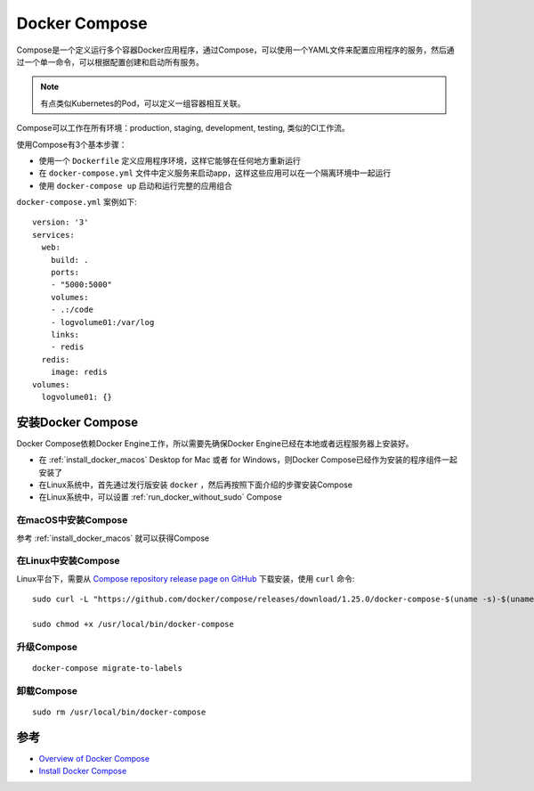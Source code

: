 .. _docker_compose:

=================
Docker Compose
=================

Compose是一个定义运行多个容器Docker应用程序，通过Compose，可以使用一个YAML文件来配置应用程序的服务，然后通过一个单一命令，可以根据配置创建和启动所有服务。

.. note::

   有点类似Kubernetes的Pod，可以定义一组容器相互关联。

Compose可以工作在所有环境：production, staging, development, testing, 类似的CI工作流。

使用Compose有3个基本步骤：

- 使用一个 ``Dockerfile`` 定义应用程序环境，这样它能够在任何地方重新运行
- 在 ``docker-compose.yml`` 文件中定义服务来启动app，这样这些应用可以在一个隔离环境中一起运行
- 使用 ``docker-compose up`` 启动和运行完整的应用组合

``docker-compose.yml`` 案例如下::

   version: '3'
   services:
     web:
       build: .
       ports:
       - "5000:5000"
       volumes:
       - .:/code
       - logvolume01:/var/log
       links:
       - redis
     redis:
       image: redis
   volumes:
     logvolume01: {}

安装Docker Compose
===================

Docker Compose依赖Docker Engine工作，所以需要先确保Docker Engine已经在本地或者远程服务器上安装好。

- 在 :ref:`install_docker_macos` Desktop for Mac 或者 for Windows，则Docker Compose已经作为安装的程序组件一起安装了
- 在Linux系统中，首先通过发行版安装 ``docker`` ，然后再按照下面介绍的步骤安装Compose
- 在Linux系统中，可以设置 :ref:`run_docker_without_sudo` Compose

在macOS中安装Compose
----------------------

参考 :ref:`install_docker_macos` 就可以获得Compose

在Linux中安装Compose
----------------------

Linux平台下，需要从 `Compose repository release page on GitHub <https://github.com/docker/compose/releases>`_ 下载安装，使用 ``curl`` 命令::

   sudo curl -L "https://github.com/docker/compose/releases/download/1.25.0/docker-compose-$(uname -s)-$(uname -m)" -o /usr/local/bin/docker-compose
   
   sudo chmod +x /usr/local/bin/docker-compose

升级Compose
------------

::

   docker-compose migrate-to-labels

卸载Compose
--------------

::

   sudo rm /usr/local/bin/docker-compose

参考
======

- `Overview of Docker Compose <https://docs.docker.com/compose/>`_
- `Install Docker Compose <https://docs.docker.com/compose/install/>`_
